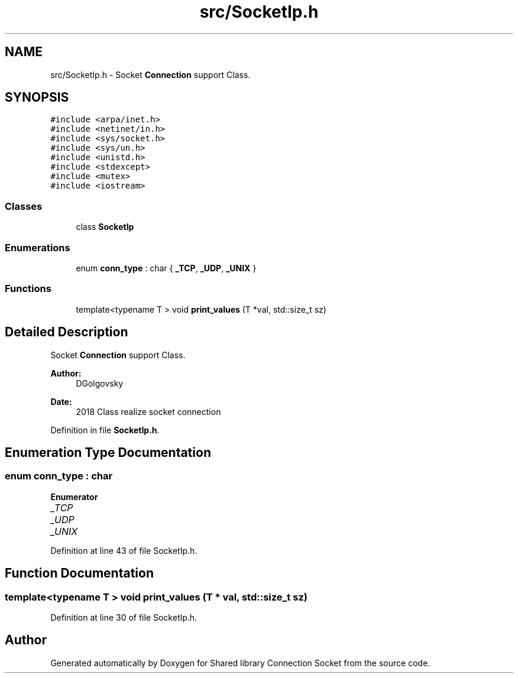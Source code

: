 .TH "src/SocketIp.h" 3 "Thu Jun 18 2020" "Version 01" "Shared library Connection Socket" \" -*- nroff -*-
.ad l
.nh
.SH NAME
src/SocketIp.h \- Socket \fBConnection\fP support Class\&.  

.SH SYNOPSIS
.br
.PP
\fC#include <arpa/inet\&.h>\fP
.br
\fC#include <netinet/in\&.h>\fP
.br
\fC#include <sys/socket\&.h>\fP
.br
\fC#include <sys/un\&.h>\fP
.br
\fC#include <unistd\&.h>\fP
.br
\fC#include <stdexcept>\fP
.br
\fC#include <mutex>\fP
.br
\fC#include <iostream>\fP
.br

.SS "Classes"

.in +1c
.ti -1c
.RI "class \fBSocketIp\fP"
.br
.in -1c
.SS "Enumerations"

.in +1c
.ti -1c
.RI "enum \fBconn_type\fP : char { \fB_TCP\fP, \fB_UDP\fP, \fB_UNIX\fP }"
.br
.in -1c
.SS "Functions"

.in +1c
.ti -1c
.RI "template<typename T > void \fBprint_values\fP (T *val, std::size_t sz)"
.br
.in -1c
.SH "Detailed Description"
.PP 
Socket \fBConnection\fP support Class\&. 


.PP
\fBAuthor:\fP
.RS 4
DGolgovsky 
.RE
.PP
\fBDate:\fP
.RS 4
2018 Class realize socket connection 
.RE
.PP

.PP
Definition in file \fBSocketIp\&.h\fP\&.
.SH "Enumeration Type Documentation"
.PP 
.SS "enum \fBconn_type\fP : char"

.PP
\fBEnumerator\fP
.in +1c
.TP
\fB\fI_TCP \fP\fP
.TP
\fB\fI_UDP \fP\fP
.TP
\fB\fI_UNIX \fP\fP
.PP
Definition at line 43 of file SocketIp\&.h\&.
.SH "Function Documentation"
.PP 
.SS "template<typename T > void print_values (T * val, std::size_t sz)"

.PP
Definition at line 30 of file SocketIp\&.h\&.
.SH "Author"
.PP 
Generated automatically by Doxygen for Shared library Connection Socket from the source code\&.

